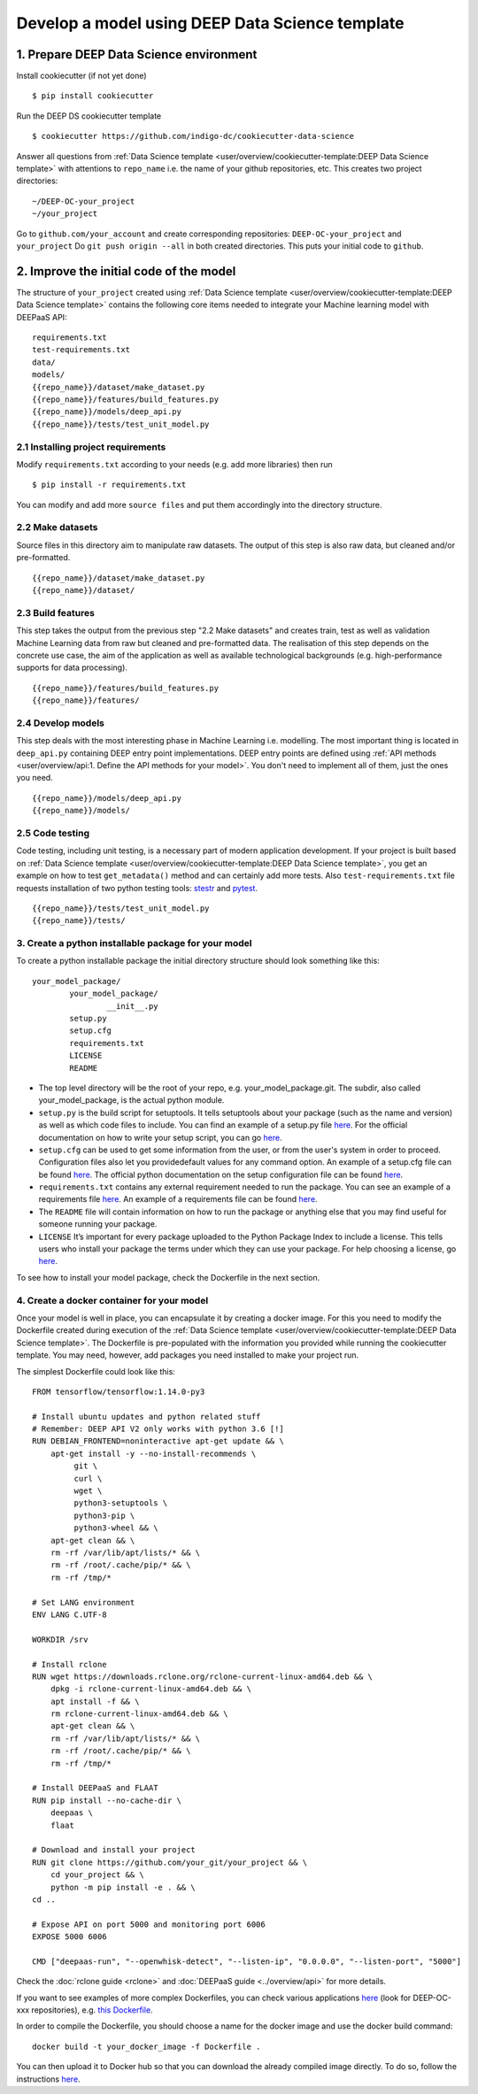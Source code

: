 .. highlight:: console

************************************************
Develop a model using DEEP Data Science template
************************************************


1. Prepare DEEP Data Science environment
----------------------------------------


Install cookiecutter (if not yet done)
::

	$ pip install cookiecutter

Run the DEEP DS cookiecutter template
::

	$ cookiecutter https://github.com/indigo-dc/cookiecutter-data-science

Answer all questions from :ref:`Data Science template <user/overview/cookiecutter-template:DEEP Data Science template>`
with attentions to ``repo_name`` i.e. the name of your github repositories, etc.
This creates two project directories:
::

	~/DEEP-OC-your_project
	~/your_project

Go to ``github.com/your_account`` and create corresponding repositories: ``DEEP-OC-your_project`` and ``your_project``
Do ``git push origin --all`` in both created directories. This puts your initial code to ``github``.


2. Improve the initial code of the model
----------------------------------------

The structure of ``your_project`` created using
:ref:`Data Science template <user/overview/cookiecutter-template:DEEP Data Science template>` contains
the following core items needed to integrate your Machine learning model with DEEPaaS API:
::

	requirements.txt
	test-requirements.txt
	data/
	models/
	{{repo_name}}/dataset/make_dataset.py
	{{repo_name}}/features/build_features.py
	{{repo_name}}/models/deep_api.py
	{{repo_name}}/tests/test_unit_model.py


2.1 Installing project requirements
=======================================

Modify ``requirements.txt`` according to your needs (e.g. add more libraries) then run
::

	$ pip install -r requirements.txt

You can modify and add more ``source files`` and put them
accordingly into the directory structure.


2.2 Make datasets
=================

Source files in this directory aim to manipulate raw datasets.
The output of this step is also raw data, but cleaned and/or pre-formatted.
::

	{{repo_name}}/dataset/make_dataset.py
	{{repo_name}}/dataset/


2.3 Build features
===================

This step takes the output from the previous step "2.2 Make datasets" and
creates train, test as well as validation Machine Learning data from raw but cleaned and pre-formatted data.
The realisation of this step depends on the concrete use case, the aim of the application as well as
available technological backgrounds (e.g. high-performance supports for data processing).
::

	{{repo_name}}/features/build_features.py
	{{repo_name}}/features/


2.4 Develop models
==================

This step deals with the most interesting phase in Machine Learning i.e. modelling.
The most important thing is located in ``deep_api.py`` containing DEEP entry point implementations.
DEEP entry points are defined using :ref:`API methods <user/overview/api:1. Define the API methods for your model>`.
You don't need to implement all of them, just the ones you need.
::

	{{repo_name}}/models/deep_api.py
	{{repo_name}}/models/


2.5 Code testing
================

Code testing, including unit testing, is a necessary part of modern application development.
If your project is built based on :ref:`Data Science template <user/overview/cookiecutter-template:DEEP Data Science template>`,
you get an example on how to test ``get_metadata()`` method and can certainly add more tests.
Also ``test-requirements.txt`` file requests installation of two python testing tools:
`stestr <https://pypi.org/project/stestr>`_ and `pytest <https://docs.pytest.org/en/latest>`_.
::

	{{repo_name}}/tests/test_unit_model.py
	{{repo_name}}/tests/


3. Create a python installable package for your model
=====================================================
To create a python installable package the initial directory structure should look something like this::

	your_model_package/
		your_model_package/
			__init__.py
		setup.py
		setup.cfg
		requirements.txt
		LICENSE
                README

* The top level directory will be the root of your repo, e.g. your_model_package.git. The subdir, also called your_model_package, is the actual python module.
* ``setup.py`` is the build script for setuptools. It tells setuptools about your package (such as the name and version) as well as which code files to include. You can find an example of a setup.py file `here <https://github.com/deephdc/image-classification-tf/blob/master/setup.py>`__. For the official documentation on how to write your setup script, you can go `here <https://docs.python.org/2/distutils/setupscript.html>`__.
* ``setup.cfg`` can be used to get some information from the user, or from the user's system in order to proceed. Configuration files also let you providedefault values for any command option. An example of a setup.cfg file can be found `here <https://github.com/deephdc/image-classification-tf/blob/master/setup.cfg>`__. The official python documentation on the setup configuration file can be found `here <https://docs.python.org/3/distutils/configfile.html>`__.
* ``requirements.txt`` contains any external requirement needed to run the package. You can see an example of a requirements file `here <https://github.com/deephdc/image-classification-tf/blob/master/requirements.txt>`__. An example of a requirements file can be found `here <https://github.com/deephdc/image-classification-tf/blob/master/requirements.txt>`_.
* The ``README`` file will contain information on how to run the package or anything else that you may find useful for someone running your package.
* ``LICENSE`` It’s important for every package uploaded to the Python Package Index to include a license. This tells users who install your package the terms under which they can use your package. For help choosing a license, go `here <https://choosealicense.com/>`__.

To see how to install your model package, check the Dockerfile in the next section.

4. Create a docker container for your model
===========================================

Once your model is well in place, you can encapsulate it by creating a docker image. For this you need to modify the Dockerfile created during execution of the :ref:`Data Science template <user/overview/cookiecutter-template:DEEP Data Science template>`. The Dockerfile is pre-populated with the information you provided while running the cookiecutter template. You may need, however, add packages you need installed to make your project run.

The simplest Dockerfile could look like this::

	FROM tensorflow/tensorflow:1.14.0-py3

	# Install ubuntu updates and python related stuff
	# Remember: DEEP API V2 only works with python 3.6 [!]
	RUN DEBIAN_FRONTEND=noninteractive apt-get update && \
	    apt-get install -y --no-install-recommends \
	         git \
	         curl \
	         wget \
	         python3-setuptools \
	         python3-pip \
	         python3-wheel && \
	    apt-get clean && \
	    rm -rf /var/lib/apt/lists/* && \
	    rm -rf /root/.cache/pip/* && \
	    rm -rf /tmp/*

	# Set LANG environment
	ENV LANG C.UTF-8

	WORKDIR /srv

	# Install rclone
	RUN wget https://downloads.rclone.org/rclone-current-linux-amd64.deb && \
	    dpkg -i rclone-current-linux-amd64.deb && \
	    apt install -f && \
	    rm rclone-current-linux-amd64.deb && \
	    apt-get clean && \
	    rm -rf /var/lib/apt/lists/* && \
	    rm -rf /root/.cache/pip/* && \
	    rm -rf /tmp/*

	# Install DEEPaaS and FLAAT
	RUN pip install --no-cache-dir \
	    deepaas \
	    flaat

	# Download and install your project
	RUN git clone https://github.com/your_git/your_project && \
	    cd your_project && \
	    python -m pip install -e . && \
	cd ..

	# Expose API on port 5000 and monitoring port 6006
	EXPOSE 5000 6006

	CMD ["deepaas-run", "--openwhisk-detect", "--listen-ip", "0.0.0.0", "--listen-port", "5000"]


Check the :doc:`rclone guide <rclone>` and :doc:`DEEPaaS guide <../overview/api>` for more details.

If you want to see examples of more complex Dockerfiles, you can check various applications `here <https://github.com/deephdc?utf8=%E2%9C%93&q=DEEP-OC&type=&language=>`__ (look for DEEP-OC-xxx repositories), e.g. `this Dockerfile <https://github.com/deephdc/DEEP-OC-image-classification-tf/blob/master/Dockerfile>`_.

In order to compile the Dockerfile, you should choose a name for the docker image and use the docker build command::

	docker build -t your_docker_image -f Dockerfile .


You can then upload it to Docker hub so that you can download the already compiled image directly. To do so, follow the instructions `here <https://docs.docker.com/docker-hub/repos/>`__.

